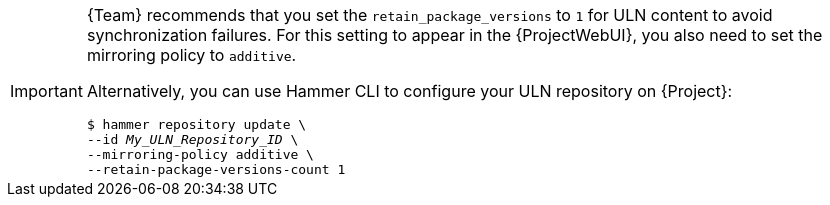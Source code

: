 [IMPORTANT]
====
{Team} recommends that you set the `retain_package_versions` to `1` for ULN content to avoid synchronization failures.
For this setting to appear in the {ProjectWebUI}, you also need to set the mirroring policy to `additive`.

Alternatively, you can use Hammer CLI to configure your ULN repository on {Project}:

[options="nowrap", subs="+quotes,verbatim,attributes"]
----
$ hammer repository update \
--id _My_ULN_Repository_ID_ \
--mirroring-policy additive \
--retain-package-versions-count 1
----

====
